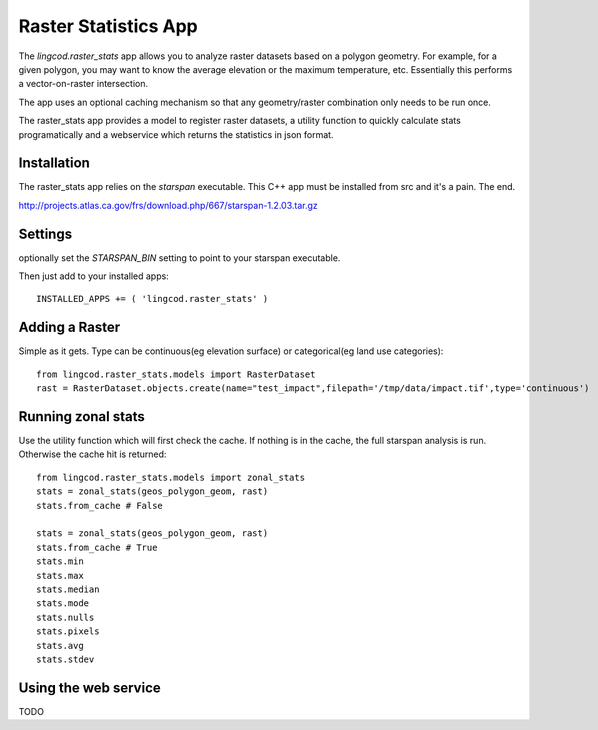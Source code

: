 .. _raster_stats:

Raster Statistics App
=======================
The `lingcod.raster_stats` app allows you to analyze raster datasets based on a polygon geometry. For example, for a given polygon, you may want to know the average elevation or the maximum temperature, etc. Essentially this performs a vector-on-raster intersection. 

The app uses an optional caching mechanism so that any geometry/raster combination only needs to be run once. 

The raster_stats app provides a model to register raster datasets, a utility function to quickly calculate stats programatically and a webservice which returns the statistics in json format.

Installation
------------
The raster_stats app relies on the `starspan` executable. This C++ app must be installed from src and it's a pain. The end. 

http://projects.atlas.ca.gov/frs/download.php/667/starspan-1.2.03.tar.gz

Settings
--------
optionally set the `STARSPAN_BIN` setting to point to your starspan executable.

Then just add to your installed apps::

    INSTALLED_APPS += ( 'lingcod.raster_stats' )

Adding a Raster
---------------
Simple as it gets. Type can be continuous(eg elevation surface) or categorical(eg land use categories)::
    
    from lingcod.raster_stats.models import RasterDataset
    rast = RasterDataset.objects.create(name="test_impact",filepath='/tmp/data/impact.tif',type='continuous')  

Running zonal stats
-------------------
Use the utility function which will first check the cache. If nothing is in the cache, the full starspan analysis is run. Otherwise the cache hit is returned::

    from lingcod.raster_stats.models import zonal_stats
    stats = zonal_stats(geos_polygon_geom, rast)
    stats.from_cache # False
    
    stats = zonal_stats(geos_polygon_geom, rast)
    stats.from_cache # True
    stats.min 
    stats.max
    stats.median
    stats.mode
    stats.nulls
    stats.pixels
    stats.avg
    stats.stdev

Using the web service
---------------------
TODO
